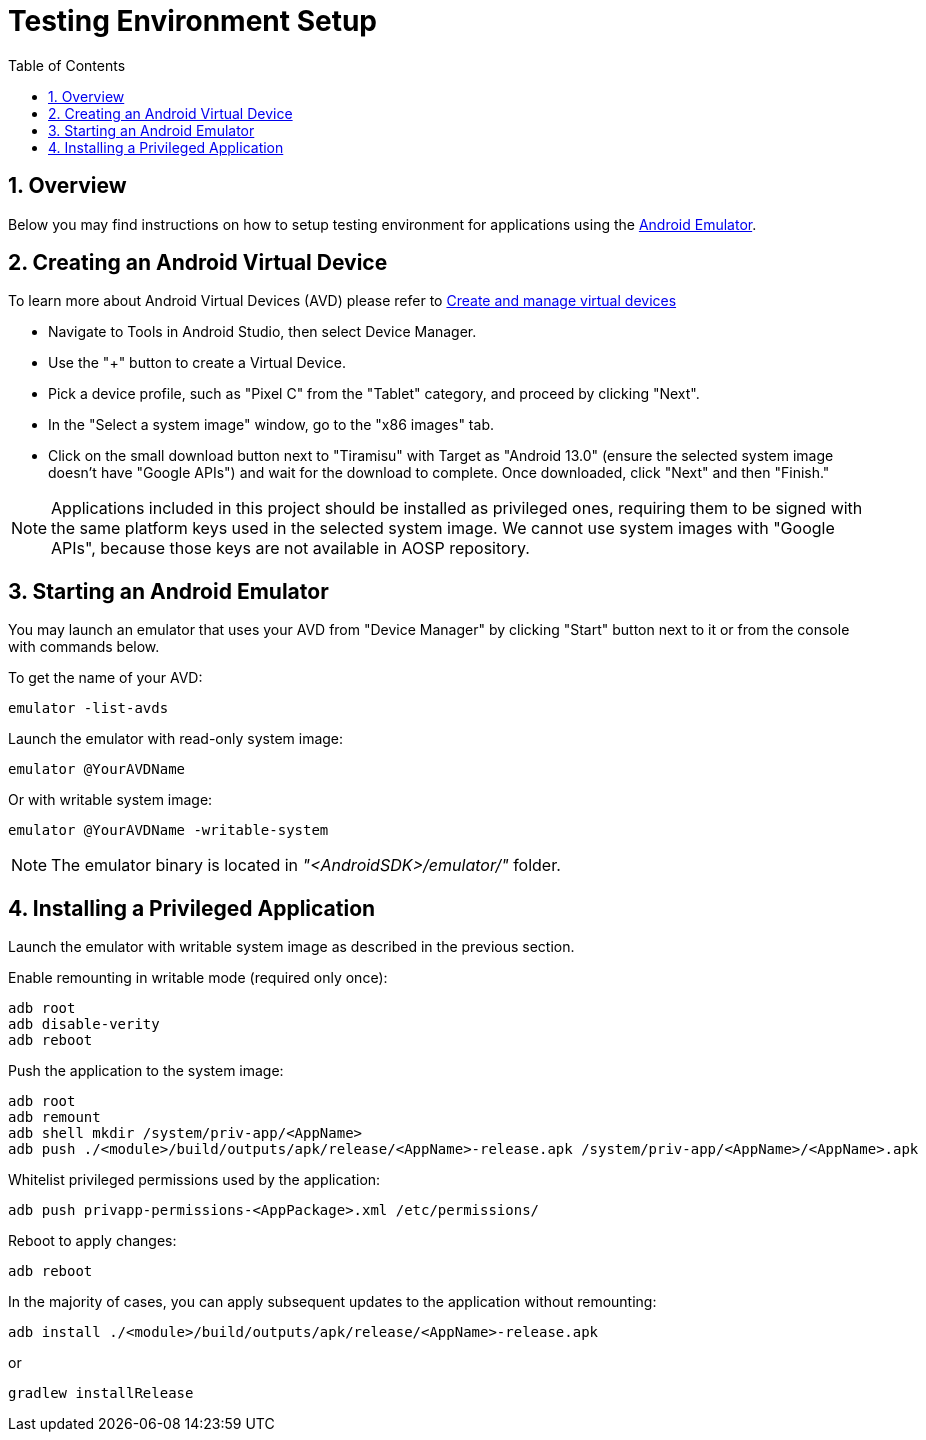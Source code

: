 = Testing Environment Setup
:toc:
:toclevels: 2
:sectnums:
:source-highlighter: coderay

== Overview
Below you may find instructions on how to setup testing environment for applications using the https://developer.android.com/studio/run/emulator[Android Emulator].

== Creating an Android Virtual Device
To learn more about Android Virtual Devices (AVD) please refer to https://developer.android.com/studio/run/managing-avds[Create and manage virtual devices]

* Navigate to Tools in Android Studio, then select Device Manager.
* Use the "+" button to create a Virtual Device.
* Pick a device profile, such as "Pixel C" from the "Tablet" category, and proceed by clicking "Next".
* In the "Select a system image" window, go to the "x86 images" tab.
* Click on the small download button next to "Tiramisu" with Target as "Android 13.0" (ensure the selected system image doesn't have "Google APIs") and wait for the download to complete. Once downloaded, click "Next" and then "Finish."

NOTE: Applications included in this project should be installed as privileged ones, requiring them to be signed with the same platform keys used in the selected system image. We cannot use system images with "Google APIs", because those keys are not available in AOSP repository.

== Starting an Android Emulator
You may launch an emulator that uses your AVD from "Device Manager" by clicking "Start" button next to it or from the console with commands below.

To get the name of your AVD:
[,bash]
----
emulator -list-avds
----

Launch the emulator with read-only system image:
[,bash]
----
emulator @YourAVDName
----

Or with writable system image:
[,bash]
----
emulator @YourAVDName -writable-system
----

NOTE: The emulator binary is located in _"<AndroidSDK>/emulator/"_ folder.

== Installing a Privileged Application
Launch the emulator with writable system image as described in the previous section.

Enable remounting in writable mode (required only once):
[,bash]
----
adb root
adb disable-verity
adb reboot
----

Push the application to the system image:
[,bash]
----
adb root
adb remount
adb shell mkdir /system/priv-app/<AppName>
adb push ./<module>/build/outputs/apk/release/<AppName>-release.apk /system/priv-app/<AppName>/<AppName>.apk
----

Whitelist privileged permissions used by the application:
[,bash]
----
adb push privapp-permissions-<AppPackage>.xml /etc/permissions/
----

Reboot to apply changes:
[,bash]
----
adb reboot
----

In the majority of cases, you can apply subsequent updates to the application without remounting:
[,bash]
----
adb install ./<module>/build/outputs/apk/release/<AppName>-release.apk
----

or
[,bash]
----
gradlew installRelease
----